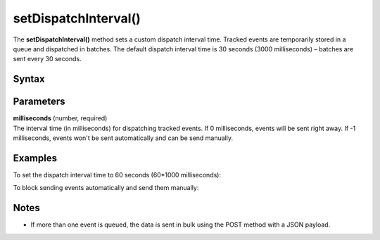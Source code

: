 .. _android setDispatchInterval():

=====================
setDispatchInterval()
=====================

The **setDispatchInterval()** method sets a custom dispatch interval time. Tracked events are temporarily stored in a queue and dispatched in batches. The default dispatch interval time is 30 seconds (3000 milliseconds) – batches are sent every 30 seconds.

Syntax
------

.. tabs::

    .. group-tab:: Java

        .. code-block:: javascript

          getTracker().setDispatchInterval(milliseconds)


    .. group-tab:: Kotlin

        .. code-block:: javascript

          tracker.dispatchInterval = milliseconds

Parameters
----------

| **milliseconds** (number, required)
| The interval time (in milliseconds) for dispatching tracked events. If 0 milliseconds, events will be sent right away. If -1 milliseconds, events won't be sent automatically and can be send manually.

Examples
--------

To set the dispatch interval time to 60 seconds (60*1000 milliseconds):

.. tabs::

    .. group-tab:: Java

        .. code-block:: javascript

          getTracker().setDispatchInterval(60 * 1000)


    .. group-tab:: Kotlin

        .. code-block:: javascript

          tracker.dispatchInterval = 60 * 1000

To block sending events automatically and send them manually:

.. tabs::

    .. group-tab:: Java

        .. code-block:: javascript

          Tracker tracker = ((MyApplication) getApplication()).getTracker();
          tracker.setDispatchInterval(-1);
          // Catch and track exception
          try {
            cartItems = getCartItems();
          } catch (Exception e) {
            TrackHelper.track().exception(e).description(e.getMessage());
            tracker.dispatch();
            cartItems = null;
          }



    .. group-tab:: Kotlin

        .. code-block:: javascript

          val tracker: Tracker = (application as PiwikApplication).getTracker()
          tracker.dispatchInterval = -1
          // Catch and track exception
          try {
            cartItems = tracker.getCartItems()
          } catch (e: java.lang.Exception) {
            TrackHelper.track().exception(e).description(e.message)
            tracker.dispatch()
            cartItems = null
          }

Notes
-----

* If more than one event is queued, the data is sent in bulk using the POST method with a JSON payload.
